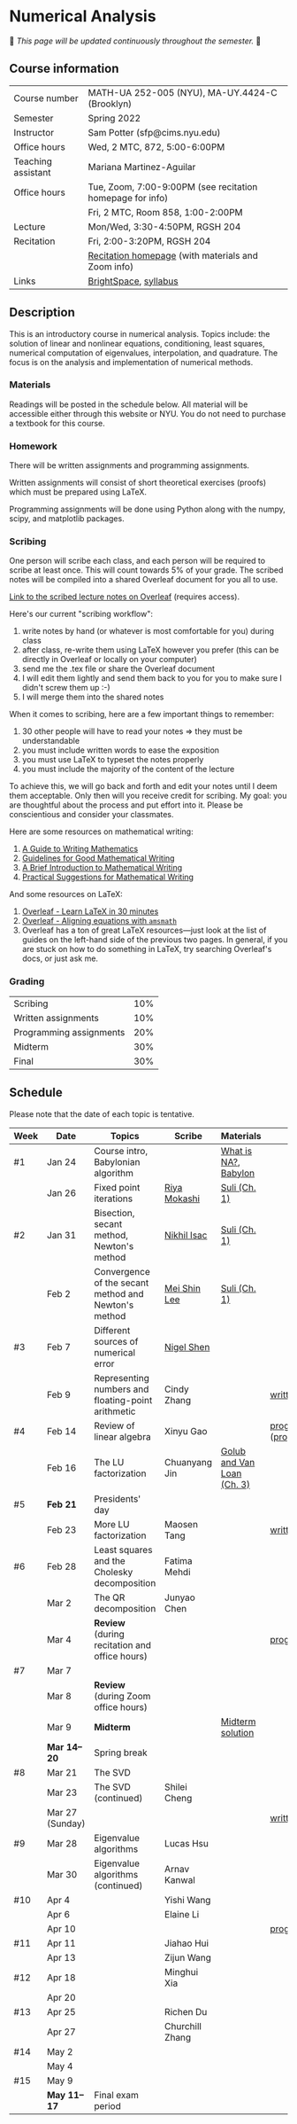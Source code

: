 * Numerical Analysis

🚧 /This page will be updated continuously throughout the semester./ 🚧

** Course information

| Course number      | MATH-UA 252-005 (NYU), MA-UY.4424-C (Brooklyn)            |
| Semester           | Spring 2022                                               |
| Instructor         | Sam Potter (sfp@cims.nyu.edu)                             |
| Office hours       | Wed, 2 MTC, 872, 5:00-6:00PM                              |
| Teaching assistant | Mariana Martinez-Aguilar                                  |
| Office hours       | Tue, Zoom, 7:00-9:00PM (see recitation homepage for info) |
|                    | Fri, 2 MTC, Room 858, 1:00-2:00PM                         |
| Lecture            | Mon/Wed, 3:30-4:50PM, RGSH 204                            |
| Recitation         | Fri, 2:00-3:20PM, RGSH 204                                |
|                    | [[https://mtzmarianaa.github.io/Numerical-Analysis-S22.html][Recitation homepage]] (with materials and Zoom info)        |
| Links              | [[https://brightspace.nyu.edu/d2l/home/168863][BrightSpace]], [[./nyu-spring-2022-math-ua-252.org][syllabus]]                                     |

** Description

   This is an introductory course in numerical analysis. Topics
   include: the solution of linear and nonlinear equations,
   conditioning, least squares, numerical computation of eigenvalues,
   interpolation, and quadrature. The focus is on the analysis and
   implementation of numerical methods.

*** Materials

   Readings will be posted in the schedule below. All material will be
   accessible either through this website or NYU. You do not need to
   purchase a textbook for this course.

*** Homework

   There will be written assignments and programming assignments.

   Written assignments will consist of short theoretical exercises
   (proofs) which must be prepared using LaTeX.

   Programming assignments will be done using Python along with the
   numpy, scipy, and matplotlib packages.

*** Scribing

One person will scribe each class, and each person will be
required to scribe at least once. This will count towards 5% of
your grade. The scribed notes will be compiled into a shared
Overleaf document for you all to use.

[[https://www.overleaf.com/project/61eb071a35c3d0197d662200][Link to the scribed lecture notes on Overleaf]] (requires access).

Here's our current "scribing workflow":
1. write notes by hand (or whatever is most comfortable for you) during class
2. after class, re-write them using LaTeX however you prefer (this can be directly in Overleaf or locally on your computer)
3. send me the .tex file or share the Overleaf document
4. I will edit them lightly and send them back to you for you to make sure I didn't screw them up :-)
5. I will merge them into the shared notes

When it comes to scribing, here are a few important things to remember:

1. 30 other people will have to read your notes => they must be understandable
2. you must include written words to ease the exposition
3. you must use LaTeX to typeset the notes properly
4. you must include the majority of the content of the lecture

To achieve this, we will go back and forth and edit your notes until I deem them acceptable. Only then will you receive credit for scribing. My goal: you are thoughtful about the process and put effort into it. Please be conscientious and consider your classmates.

Here are some resources on mathematical writing:

1. [[https://web.cs.ucdavis.edu/~amenta/w10/writingman.pdf][A Guide to Writing Mathematics]]
2. [[https://faculty.math.illinois.edu/~kkirkpat/good-math-writing.pdf][Guidelines for Good Mathematical Writing]]
3. [[https://persweb.wabash.edu/facstaff/turnerw/Writing/writing.pdf][A Brief Introduction to Mathematical Writing]]
4. [[https://math.mit.edu/%7Epoonen/papers/writing.pdf][Practical Suggestions for Mathematical Writing]]

And some resources on LaTeX:

1. [[https://www.overleaf.com/learn/latex/Learn_LaTeX_in_30_minutes][Overleaf - Learn LaTeX in 30 minutes]]
2. [[https://www.overleaf.com/learn/latex/Aligning_equations_with_amsmath][Overleaf - Aligning equations with ~amsmath~]]
3. Overleaf has a ton of great LaTeX resources---just look at the list of guides on the left-hand side of the previous two pages. In general, if you are stuck on how to do something in LaTeX, try searching Overleaf's docs, or just ask me.

*** Grading

   | Scribing                | 10% |
   | Written assignments     | 10% |
   | Programming assignments | 20% |
   | Midterm                 | 30% |
   | Final                   | 30% |

** Schedule

   Please note that the date of each topic is tentative.

   | Week | Date            | Topics                                               | Scribe          | Materials                  | Due                              |
   |------+-----------------+------------------------------------------------------+-----------------+----------------------------+----------------------------------|
   | #1   | Jan 24          | Course intro, Babylonian algorithm                   |                 | [[https://cims.nyu.edu/~oneil/courses/sp18-math252/trefethen-def-na.pdf][What is NA?]], [[https://www.cantorsparadise.com/a-modern-look-at-square-roots-in-the-babylonian-way-ccd48a5e8716][Babylon]]       |                                  |
   |      | Jan 26          | Fixed point iterations                               | [[./nyu-spring-2022-math-ua-252/scribed-notes-1-26.pdf][Riya Mokashi]]    | [[./nyu-spring-2022-math-ua-252/suli-ch1.pdf][Suli (Ch. 1)]]               |                                  |
   |------+-----------------+------------------------------------------------------+-----------------+----------------------------+----------------------------------|
   | #2   | Jan 31          | Bisection, secant method, Newton's method            | [[./nyu-spring-2022-math-ua-252/scribed-notes-1-31.pdf][Nikhil Isac]]     | [[./nyu-spring-2022-math-ua-252/suli-ch1.pdf][Suli (Ch. 1)]]               |                                  |
   |      | Feb 2           | Convergence of the secant method and Newton's method | [[./nyu-spring-2022-math-ua-252/scribed-notes-2-2.pdf][Mei Shin Lee]]    | [[./nyu-spring-2022-math-ua-252/suli-ch1.pdf][Suli (Ch. 1)]]               |                                  |
   |------+-----------------+------------------------------------------------------+-----------------+----------------------------+----------------------------------|
   | #3   | Feb 7           | Different sources of numerical error                 | [[./nyu-spring-2022-math-ua-252/scribed-notes-2-7.pdf][Nigel Shen]]      |                            |                                  |
   |      | Feb 9           | Representing numbers and floating-point arithmetic   | Cindy Zhang     |                            | [[./nyu-spring-2022-math-ua-252/written1.pdf][written1.pdf]]                     |
   |------+-----------------+------------------------------------------------------+-----------------+----------------------------+----------------------------------|
   | #4   | Feb 14          | Review of linear algebra                             | Xinyu Gao       |                            | [[./nyu-spring-2022-math-ua-252/prog1.pdf][prog1.pdf]] ([[./nyu-spring-2022-math-ua-252/prog1_test.py][prog1\under{}test.py]]) |
   |      | Feb 16          | The LU factorization                                 | Chuanyang Jin   | [[./nyu-spring-2022-math-ua-252/golub-van-loan-ch3.pdf][Golub and Van Loan (Ch. 3)]] |                                  |
   |------+-----------------+------------------------------------------------------+-----------------+----------------------------+----------------------------------|
   | #5   | *Feb 21*          | Presidents' day                                      |                 |                            |                                  |
   |      | Feb 23          | More LU factorization                                | Maosen Tang     |                            | [[./nyu-spring-2022-math-ua-252/written2.pdf][written2.pdf]]                     |
   |------+-----------------+------------------------------------------------------+-----------------+----------------------------+----------------------------------|
   | #6   | Feb 28          | Least squares and the Cholesky decomposition         | Fatima Mehdi    |                            |                                  |
   |      | Mar 2           | The QR decomposition                                 | Junyao Chen     |                            |                                  |
   |      | Mar 4           | *Review* (during recitation and office hours)          |                 |                            | [[./nyu-spring-2022-math-ua-252/prog2.pdf][prog2.pdf]]                        |
   |------+-----------------+------------------------------------------------------+-----------------+----------------------------+----------------------------------|
   | #7   | Mar 7           |                                                      |                 |                            |                                  |
   |      | Mar 8           | *Review* (during Zoom office hours)                    |                 |                            |                                  |
   |      | Mar 9           | *Midterm*                                              |                 | [[./nyu-spring-2022-math-ua-252/midterm_solution.pdf][Midterm solution]]           |                                  |
   |------+-----------------+------------------------------------------------------+-----------------+----------------------------+----------------------------------|
   |      | *Mar 14--20*      | Spring break                                         |                 |                            |                                  |
   |------+-----------------+------------------------------------------------------+-----------------+----------------------------+----------------------------------|
   | #8   | Mar 21          | The SVD                                              |                 |                            |                                  |
   |      | Mar 23          | The SVD (continued)                                  | Shilei Cheng    |                            |                                  |
   |      | Mar 27 (Sunday) |                                                      |                 |                            | [[./nyu-spring-2022-math-ua-252/written3.pdf][written3.pdf]]                     |
   |------+-----------------+------------------------------------------------------+-----------------+----------------------------+----------------------------------|
   | #9   | Mar 28          | Eigenvalue algorithms                                | Lucas Hsu       |                            |                                  |
   |      | Mar 30          | Eigenvalue algorithms (continued)                    | Arnav Kanwal    |                            |                                  |
   |------+-----------------+------------------------------------------------------+-----------------+----------------------------+----------------------------------|
   | #10  | Apr 4           |                                                      | Yishi Wang      |                            |                                  |
   |      | Apr 6           |                                                      | Elaine Li       |                            |                                  |
   |      | Apr 10          |                                                      |                 |                            | [[./nyu-spring-2022-math-ua-252/prog3.pdf][prog3.pdf]]                        |
   |------+-----------------+------------------------------------------------------+-----------------+----------------------------+----------------------------------|
   | #11  | Apr 11          |                                                      | Jiahao Hui      |                            |                                  |
   |      | Apr 13          |                                                      | Zijun Wang      |                            |                                  |
   |------+-----------------+------------------------------------------------------+-----------------+----------------------------+----------------------------------|
   | #12  | Apr 18          |                                                      | Minghui Xia     |                            |                                  |
   |      | Apr 20          |                                                      |                 |                            |                                  |
   |------+-----------------+------------------------------------------------------+-----------------+----------------------------+----------------------------------|
   | #13  | Apr 25          |                                                      | Richen Du       |                            |                                  |
   |      | Apr 27          |                                                      | Churchill Zhang |                            |                                  |
   |------+-----------------+------------------------------------------------------+-----------------+----------------------------+----------------------------------|
   | #14  | May 2           |                                                      |                 |                            |                                  |
   |      | May 4           |                                                      |                 |                            |                                  |
   |------+-----------------+------------------------------------------------------+-----------------+----------------------------+----------------------------------|
   | #15  | May 9           |                                                      |                 |                            |                                  |
   |------+-----------------+------------------------------------------------------+-----------------+----------------------------+----------------------------------|
   |      | *May 11--17*      | Final exam period                                    |                 |                            |                                  |

# OLD SCHEDULE:

   # |------+------------+------------------------------------------------------+---------------+----------------------------+----------------------------------|
   # | #8   | Mar 21     | Eigenvalues                                          | Richen Du     |                            |                                  |
   # |      | Mar 23     | QR decomposition                                     | Yishi Wang    |                            |                                  |
   # |------+------------+------------------------------------------------------+---------------+----------------------------+----------------------------------|
   # | #9   | Mar 28     | Singular value decomposition                         | Rachael Teng  |                            |                                  |
   # |      | Mar 30     | Low-rank approximation                               | Arnav Kanwal  |                            |                                  |
   # |------+------------+------------------------------------------------------+---------------+----------------------------+----------------------------------|
   # | #10  | Apr 4      | Polynomial interpolation                             |               |                            |                                  |
   # |      | Apr 6      |                                                      |               |                            |                                  |
   # |------+------------+------------------------------------------------------+---------------+----------------------------+----------------------------------|
   # | #11  | Apr 11     | Piecewise polynomial interpolation                   |               |                            |                                  |
   # |      | Apr 13     |                                                      |               |                            |                                  |
   # |------+------------+------------------------------------------------------+---------------+----------------------------+----------------------------------|
   # | #12  | Apr 18     | Orthogonal polynomials                               | Minghui Xia   |                            |                                  |
   # |      | Apr 20     |                                                      |               |                            |                                  |
   # |------+------------+------------------------------------------------------+---------------+----------------------------+----------------------------------|
   # | #13  | Apr 25     | Numerical quadrature                                 |               |                            |                                  |
   # |      | Apr 27     |                                                      |               |                            |                                  |
   # |------+------------+------------------------------------------------------+---------------+----------------------------+----------------------------------|
   # | #14  | May 2      | TBD                                                  |               |                            |                                  |
   # |      | May 4      |                                                      |               |                            |                                  |
   # |------+------------+------------------------------------------------------+---------------+----------------------------+----------------------------------|
   # | #15  | May 9      | *Review*                                               |               |                            |                                  |
   # |------+------------+------------------------------------------------------+---------------+----------------------------+----------------------------------|
   # |      | *May 11--17* | Final exam period                                    |               |                            |                                  |
